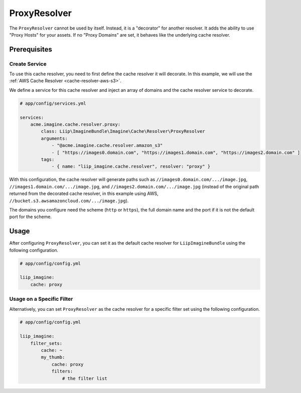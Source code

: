 
.. _cache-resolver-proxy:

ProxyResolver
=============

The ``ProxyResolver`` cannot be used by itself. Instead, it is a "decorator" for
another resolver. It adds the ability to use "Proxy Hosts" for your assets. If no
"Proxy Domains" are set, it behaves like the underlying cache resolver.

Prerequisites
-------------

Create Service
~~~~~~~~~~~~~~

To use this cache resolver, you need to first define the cache resolver it will decorate.
In this example, we will use the :ref:`AWS Cache Resolver <cache-resolver-aws-s3>`.

We define a service for this cache resolver and inject an array of domains
and the cache resolver service to decorate.

.. code-block:: yaml

    # app/config/services.yml

    services:
        acme.imagine.cache.resolver.proxy:
            class: Liip\ImagineBundle\Imagine\Cache\Resolver\ProxyResolver
            arguments:
                - "@acme.imagine.cache.resolver.amazon_s3"
                - [ "https://images0.domain.com", "https://images1.domain.com", "https://images2.domain.com" ]
            tags:
                - { name: "liip_imagine.cache.resolver", resolver: "proxy" }

With this configuration, the cache resolver will generate paths such as
``//images0.domain.com/.../image.jpg``, ``//images1.domain.com/.../image.jpg``, and
``//images2.domain.com/.../image.jpg`` (instead of the original path
returned from the decorated cache resolver, in this example using AWS,
``//bucket.s3.awsamazoncloud.com/.../image.jpg``).

The domains you configure need the scheme (``http`` or ``https``), the full domain name and the port if it is not the
default port for the scheme.

Usage
-----

After configuring ``ProxyResolver``, you can set it as the default cache resolver
for ``LiipImagineBundle`` using the following configuration.

.. code-block:: yaml

    # app/config/config.yml

    liip_imagine:
        cache: proxy


Usage on a Specific Filter
~~~~~~~~~~~~~~~~~~~~~~~~~~

Alternatively, you can set ``ProxyResolver`` as the cache resolver for a specific
filter set using the following configuration.

.. code-block:: yaml

    # app/config/config.yml

    liip_imagine:
        filter_sets:
            cache: ~
            my_thumb:
                cache: proxy
                filters:
                    # the filter list
